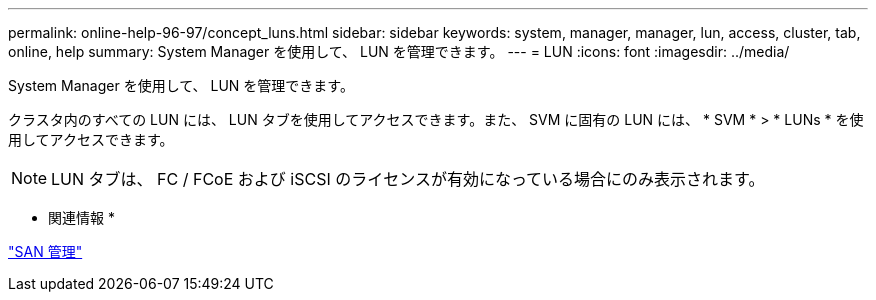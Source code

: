 ---
permalink: online-help-96-97/concept_luns.html 
sidebar: sidebar 
keywords: system, manager, manager, lun, access, cluster, tab, online, help 
summary: System Manager を使用して、 LUN を管理できます。 
---
= LUN
:icons: font
:imagesdir: ../media/


[role="lead"]
System Manager を使用して、 LUN を管理できます。

クラスタ内のすべての LUN には、 LUN タブを使用してアクセスできます。また、 SVM に固有の LUN には、 * SVM * > * LUNs * を使用してアクセスできます。

[NOTE]
====
LUN タブは、 FC / FCoE および iSCSI のライセンスが有効になっている場合にのみ表示されます。

====
* 関連情報 *

https://docs.netapp.com/us-en/ontap/san-admin/index.html["SAN 管理"^]
